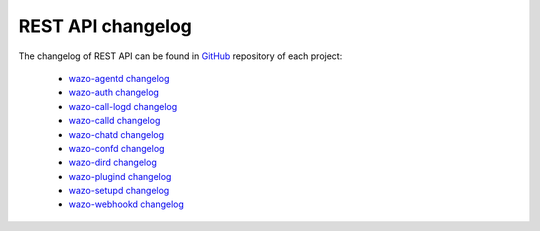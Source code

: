 .. _rest-api_changelog:

******************
REST API changelog
******************

The changelog of REST API can be found in `GitHub <https://github.com/wazo-pbx>`_ repository of each project:

 * `wazo-agentd changelog <https://github.com/wazo-pbx/wazo-agentd/blob/master/CHANGELOG.md>`_
 * `wazo-auth changelog <https://github.com/wazo-pbx/wazo-auth/blob/master/CHANGELOG.md>`_
 * `wazo-call-logd changelog <https://github.com/wazo-pbx/wazo-call-logd/blob/master/CHANGELOG.md>`_
 * `wazo-calld changelog <https://github.com/wazo-pbx/wazo-calld/blob/master/CHANGELOG.md>`_
 * `wazo-chatd changelog <https://github.com/wazo-pbx/wazo-chatd/blob/master/CHANGELOG.md>`_
 * `wazo-confd changelog <https://github.com/wazo-pbx/wazo-confd/blob/master/CHANGELOG.md>`_
 * `wazo-dird changelog <https://github.com/wazo-pbx/wazo-dird/blob/master/CHANGELOG.md>`_
 * `wazo-plugind changelog <https://github.com/wazo-pbx/wazo-plugind/blob/master/CHANGELOG.md>`_
 * `wazo-setupd changelog <https://github.com/wazo-pbx/wazo-setupd/blob/master/CHANGELOG.md>`_
 * `wazo-webhookd changelog <https://github.com/wazo-pbx/wazo-webhookd/blob/master/CHANGELOG.md>`_
